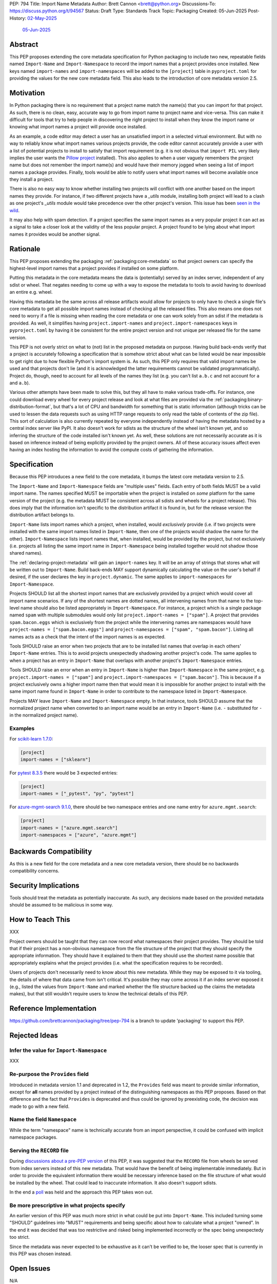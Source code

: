 PEP: 794
Title: Import Name Metadata
Author: Brett Cannon <brett@python.org>
Discussions-To: https://discuss.python.org/t/94567
Status: Draft
Type: Standards Track
Topic: Packaging
Created: 05-Jun-2025
Post-History: `02-May-2025 <https://discuss.python.org/t/90506>`__
              `05-Jun-2025 <https://discuss.python.org/t/94567>`__


Abstract
========

This PEP proposes extending the core metadata specification for Python
packaging to include two new, repeatable fields named ``Import-Name`` and
``Import-Namespace`` to record the import names that a project provides once
installed. New keys named ``import-names`` and ``import-namespaces`` will be
added to the ``[project]`` table in ``pyproject.toml`` for providing the values
for the new core metadata field. This also leads to the introduction of core
metadata version 2.5.


Motivation
==========

In Python packaging there is no requirement that a project name match the
name(s) that you can import for that project. As such, there is no clean,
easy, accurate way to go from import name to project name and vice-versa.
This can make it difficult for tools that try to help people in discovering
the right project to install when they know the import name or knowing what
import names a project will provide once installed.

As an example, a code editor may detect a user has an unsatisfied import in a
selected virtual environment. But with no way to reliably know what import
names various projects provide, the code editor cannot accurately
provide a user with a list of potential projects to install to satisfy that
import requirement (e.g. it is not obvious that ``import PIL`` very likely
implies the user wants the `Pillow project
<https://pypi.org/project/pillow/>`__ installed). This also applies to when a
user vaguely remembers the project name but does not remember the import
name(s) and would have their memory jogged when seeing a list of import names
a package provides. Finally, tools would be able to notify users what import
names will become available once they install a project.

There is also no easy way to know whether installing two projects will conflict
with one another based on the import names they provide. For instance, if two
different projects have a `_utils` module, installing both project will lead to
a clash as one project's `_utils` module would take precedence over the other
project's version. This issue has been
`seen in the wild <https://github.com/astral-sh/uv/pull/13437>`__.

It may also help with spam detection. If a project specifies the same import
names as a very popular project it can act as a signal to take a closer look
at the validity of the less popular project. A project found to be lying
about what import names it provides would be another signal.


Rationale
=========

This PEP proposes extending the packaging :ref:`packaging:core-metadata` so
that project owners can specify the highest-level import names that a project
provides if installed on some platform.

Putting this metadata in the core metadata means the data is (potentially)
served by an index server, independent of any sdist or wheel. That negates
needing to come up with a way to expose the metadata to tools to avoid
having to download an entire e.g. wheel.

Having this metadata be the same across all release artifacts would allow for
projects to only have to check a single file's core metadata to get all
possible import names instead of checking all the released files. This also
means one does not need to worry if a file is missing when reading the core
metadata or one can work solely from an sdist if the metadata is provided. As
well, it simplifies having ``project.import-names`` and ``project.import-namespaces``
keys in ``pyproject.toml`` by having it be consistent for the entire project
version and not unique per released file for the same version.

This PEP is not overly strict on what to (not) list in the proposed metadata on
purpose. Having build back-ends verify that a project is accurately following
a specification that is somehow strict about what can be listed would be near
impossible to get right due to how flexible Python's import system is. As such,
this PEP only requires that valid import names be used and that projects don't
lie (and it is acknowledged the latter requirements cannot be validated
programmatically). Project do, though, need to account for all levels of the
names they list (e.g. you can't list ``a.b.c`` and not account for ``a`` and
``a.b``).

Various other attempts have been made to solve this, but they all have to
make various trade-offs. For instance, one could download every wheel for
every project release and look at what files are provided via the
:ref:`packaging:binary-distribution-format`, but that's a lot of CPU and
bandwidth for something that is static information (although tricks can be
used to lessen the data requests such as using HTTP range requests to only
read the table of contents of the zip file). This sort of calculation is also
currently repeated by everyone independently instead of having the metadata
hosted by a central index server like PyPI. It also doesn't work for sdists
as the structure of the wheel isn't known yet, and so inferring the structure
of the code installed isn't known yet. As well, these solutions are not
necessarily accurate as it is based on inference instead of being explicitly
provided by the project owners. All of these accuracy issues affect even having
an index hosting the information to avoid the compute costs of gathering the
information.


Specification
=============

Because this PEP introduces a new field to the core metadata, it bumps the
latest core metadata version to 2.5.

The ``Import-Name`` and ``Import-Namespace`` fields are "multiple uses" fields.
Each entry of both fields MUST be a valid import name. The names specified MUST
be importable when the project is installed on *some* platform for the same
version of the project (e.g. the metadata MUST be consistent across all sdists
and wheels for a project release). This does imply that the information isn't
specific to the distribution artifact it is found in, but for the release
version the distribution artifact belongs to.

``Import-Name`` lists import names which a project, when installed, would
*exclusively* provide (i.e. if two projects were installed with the same import
names listed in ``Import-Name``, then one of the projects would shadow the
name for the other). ``Import-Namespace`` lists import names that, when
installed, would be provided by the project, but not exclusively (i.e.
projects all listing the same import name in ``Import-Namespace`` being
installed together would not shadow those shared names).

The :ref:`declaring-project-metadata` will gain an ``import-names`` key. It
will be an array of strings that stores what will be written out to
``Import-Name``. Build back-ends MAY support dynamically calculating the
value on the user's behalf if desired, if the user declares the key in
``project.dynamic``. The same applies to ``import-namespaces`` for
``Import-Namespace``.

Projects SHOULD list all the shortest import names that are exclusively provided
by a project which would cover all import name scenarios. If any of the shortest
names are dotted names, all intervening names from that name to the top-level
name should also be listed appropriately in ``Import-Namespace``.
For instance, a project which is a single package named ``spam`` with multiple
submodules would only list ``project.import-names = ["spam"]``. A project that
provides ``spam.bacon.eggs`` which is exclusively from the project while the
intervening names are namespaces would have
``project-names = ["spam.bacon.eggs"]`` and
``project-namespaces = ["spam", "spam.bacon"]``. Listing all names acts as a
check that the intent of the import names is as expected.

Tools SHOULD raise an error when two projects that are to be installed list
names that overlap in each others' ``Import-Name`` entries. This is to avoid
projects unexpectedly shadowing another project's code. The same applies to when
a project has an entry in ``Import-Name`` that overlaps with another project's
``Import-Namespace`` entries.

Tools SHOULD raise an error when an entry in ``Import-Name`` is higher than
``Import-Namespace`` in the same project, e.g.
``project.import-names = ["spam"]`` and
``project.import-namespaces = ["spam.bacon"]``. This is because if a project
exclusively owns a higher import name then that would mean it is impossible for
another project to install with the same import name found in ``Import-Name``
in order to contribute to the namespace listed in ``Import-Namespace``.

Projects MAY leave ``Import-Name`` and ``Import-Namespace`` empty. In that
instance, tools SHOULD assume that the normalized project name when converted to
an import name would be an entry in ``Import-Name``
(i.e. ``-`` substituted for ``-`` in the normalized project name).


Examples
--------

For `scikit-learn 1.7.0
<https://pypi-browser.org/package/scikit-learn/scikit_learn-1.7.0-cp313-cp313-manylinux_2_17_x86_64.manylinux2014_x86_64.whl>`__:

.. code-block:: TOML

    [project]
    import-names = ["sklearn"]

For `pytest 8.3.5
<https://pypi-browser.org/package/pytest/pytest-8.3.5-py3-none-any.whl>`__
there would be 3 expected entries:

.. code-block:: TOML

    [project]
    import-names = ["_pytest", "py", "pytest"]


For `azure-mgmt-search 9.1.0
<https://pypi-browser.org/package/azure-mgmt-search/azure_mgmt_search-9.1.0-py3-none-any.whl>`__,
there should be two namespace entries and one name entry for
``azure.mgmt.search``:

.. code-block:: TOML

    [project]
    import-names = ["azure.mgmt.search"]
    import-namespaces = ["azure", "azure.mgmt"]


Backwards Compatibility
=======================

As this is a new field for the core metadata and a new core metadata version,
there should be no backwards compatibility concerns.


Security Implications
=====================

Tools should treat the metadata as potentially inaccurate. As such, any
decisions made based on the provided metadata should be assumed to be
malicious in some way.


How to Teach This
=================

XXX

Project owners should be taught that they can now record what namespaces
their project provides. They should be told that if their project has a
non-obvious namespace from the file structure of the project that they should
specify the appropriate information. They should have it explained to them
that they should use the shortest name possible that appropriately explains
what the project provides (i.e. what the specification requires to be
recorded).

Users of projects don't necessarily need to know about this new metadata.
While they may be exposed to it via tooling, the details of where that data
came from isn't critical. It's possible they may come across it if an index
server exposed it (e.g., listed the values from ``Import-Name`` and marked
whether the file structure backed up the claims the metadata makes), but that
still wouldn't require users to know the technical details of this PEP.


Reference Implementation
========================

https://github.com/brettcannon/packaging/tree/pep-794 is a branch to update
'packaging' to support this PEP.


Rejected Ideas
==============

Infer the value for ``Import-Namespace``
----------------------------------------

XXX


Re-purpose the ``Provides`` field
----------------------------------

Introduced in metadata version 1.1 and deprecated in 1.2, the ``Provides``
field was meant to provide similar information, except for **all** names
provided by a project instead of the distinguishing namespaces as this PEP
proposes. Based on that difference and the fact that ``Provides`` is
deprecated and thus could be ignored by preexisting code, the decision was
made to go with a new field.


Name the field ``Namespace``
----------------------------

While the term "namespace" name is technically accurate from an import
perspective, it could be confused with implicit namespace packages.


Serving the ``RECORD`` file
---------------------------

During `discussions about a pre-PEP version
<https://discuss.python.org/t/90506/>`__ of this
PEP, it was suggested that the ``RECORD`` file from wheels be served from
index servers instead of this new metadata. That would have the benefit of
being implementable immediately. But in order to provide the equivalent
information there would be necessary inference based on the file structure of
what would be installed by the wheel. That could lead to inaccurate
information. It also doesn't support sdists.

In the end a `poll
<https://discuss.python.org/t/90506/46>`__ was
held and the approach this PEP takes won out.


Be more prescriptive in what projects specify
---------------------------------------------

An earlier version of this PEP was much more strict in what could be put into
``Import-Name``. This included turning some "SHOULD" guidelines into "MUST"
requirements and being specific about how to calculate what a project "owned".
In the end it was decided that was too restrictive and risked being implemented
incorrectly or the spec being unexpectedy too strict.

Since the metadata was never expected to be exhaustive as it can't be verified
to be, the looser spec that is currently in this PEP was chosen instead.


Open Issues
===========

N/A


Acknowledgments
===============

Thanks to HeeJae Chang for ~~complaining about~~ bringing up regularly the
usefulness that this metadata would provide. Thanks to Josh Cannon (no
relation) for reviewing drafts of this PEP and providing feedback. Also,
thanks to everyone who participated in a `previous discussion
<https://discuss.python.org/t/29494>`__
on this topic.


Copyright
=========

This document is placed in the public domain or under the
CC0-1.0-Universal license, whichever is more permissive.
